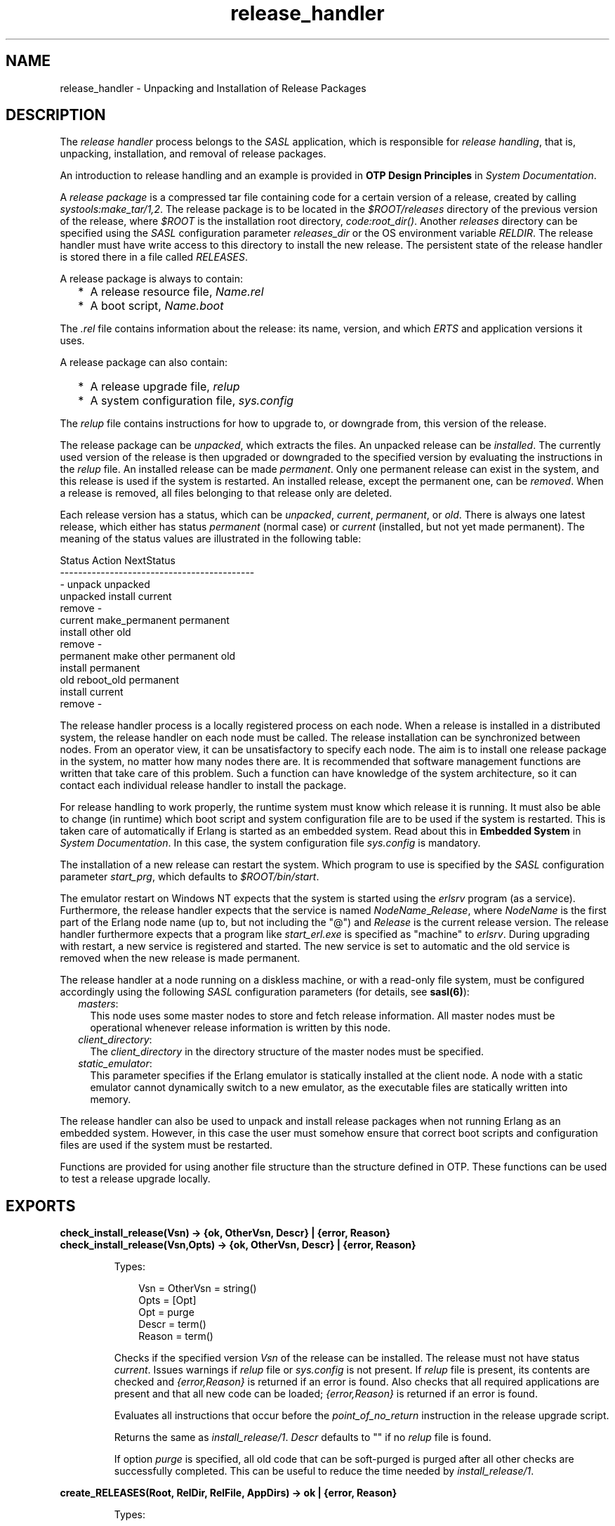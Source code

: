 .TH release_handler 3 "sasl 2.7" "Ericsson AB" "Erlang Module Definition"
.SH NAME
release_handler \- Unpacking and Installation of Release Packages
.SH DESCRIPTION
.LP
The \fIrelease handler\fR\& process belongs to the \fISASL\fR\& application, which is responsible for \fIrelease handling\fR\&, that is, unpacking, installation, and removal of release packages\&.
.LP
An introduction to release handling and an example is provided in \fBOTP Design Principles\fR\& in \fISystem Documentation\fR\&\&.
.LP
A \fIrelease package\fR\& is a compressed tar file containing code for a certain version of a release, created by calling \fB\fIsystools:make_tar/1,2\fR\&\fR\&\&. The release package is to be located in the \fI$ROOT/releases\fR\& directory of the previous version of the release, where \fI$ROOT\fR\& is the installation root directory, \fB\fIcode:root_dir()\fR\&\fR\&\&. Another \fIreleases\fR\& directory can be specified using the \fISASL\fR\& configuration parameter \fIreleases_dir\fR\& or the OS environment variable \fIRELDIR\fR\&\&. The release handler must have write access to this directory to install the new release\&. The persistent state of the release handler is stored there in a file called \fIRELEASES\fR\&\&.
.LP
A release package is always to contain:
.RS 2
.TP 2
*
A release resource file, \fIName\&.rel\fR\&
.LP
.TP 2
*
A boot script, \fIName\&.boot\fR\&
.LP
.RE

.LP
The \fI\&.rel\fR\& file contains information about the release: its name, version, and which \fIERTS\fR\& and application versions it uses\&.
.LP
A release package can also contain:
.RS 2
.TP 2
*
A release upgrade file, \fIrelup\fR\&
.LP
.TP 2
*
A system configuration file, \fIsys\&.config\fR\&
.LP
.RE

.LP
The \fIrelup\fR\& file contains instructions for how to upgrade to, or downgrade from, this version of the release\&.
.LP
The release package can be \fIunpacked\fR\&, which extracts the files\&. An unpacked release can be \fIinstalled\fR\&\&. The currently used version of the release is then upgraded or downgraded to the specified version by evaluating the instructions in the \fIrelup\fR\& file\&. An installed release can be made \fIpermanent\fR\&\&. Only one permanent release can exist in the system, and this release is used if the system is restarted\&. An installed release, except the permanent one, can be \fIremoved\fR\&\&. When a release is removed, all files belonging to that release only are deleted\&.
.LP
Each release version has a status, which can be \fIunpacked\fR\&, \fIcurrent\fR\&, \fIpermanent\fR\&, or \fIold\fR\&\&. There is always one latest release, which either has status \fIpermanent\fR\& (normal case) or \fIcurrent\fR\& (installed, but not yet made permanent)\&. The meaning of the status values are illustrated in the following table:
.LP
.nf

        Status     Action                NextStatus
        -------------------------------------------
        -          unpack                unpacked
        unpacked   install               current
                   remove                -
        current    make_permanent        permanent
                   install other         old
                   remove                -
        permanent  make other permanent  old
                   install               permanent
        old        reboot_old            permanent
                   install               current
                   remove                -
.fi
.LP
The release handler process is a locally registered process on each node\&. When a release is installed in a distributed system, the release handler on each node must be called\&. The release installation can be synchronized between nodes\&. From an operator view, it can be unsatisfactory to specify each node\&. The aim is to install one release package in the system, no matter how many nodes there are\&. It is recommended that software management functions are written that take care of this problem\&. Such a function can have knowledge of the system architecture, so it can contact each individual release handler to install the package\&.
.LP
For release handling to work properly, the runtime system must know which release it is running\&. It must also be able to change (in runtime) which boot script and system configuration file are to be used if the system is restarted\&. This is taken care of automatically if Erlang is started as an embedded system\&. Read about this in \fBEmbedded System\fR\& in \fISystem Documentation\fR\&\&. In this case, the system configuration file \fIsys\&.config\fR\& is mandatory\&.
.LP
The installation of a new release can restart the system\&. Which program to use is specified by the \fISASL\fR\& configuration parameter \fIstart_prg\fR\&, which defaults to \fI$ROOT/bin/start\fR\&\&.
.LP
The emulator restart on Windows NT expects that the system is started using the \fIerlsrv\fR\& program (as a service)\&. Furthermore, the release handler expects that the service is named \fINodeName\fR\&_\fIRelease\fR\&, where \fINodeName\fR\& is the first part of the Erlang node name (up to, but not including the "@") and \fIRelease\fR\& is the current release version\&. The release handler furthermore expects that a program like \fIstart_erl\&.exe\fR\& is specified as "machine" to \fIerlsrv\fR\&\&. During upgrading with restart, a new service is registered and started\&. The new service is set to automatic and the old service is removed when the new release is made permanent\&.
.LP
The release handler at a node running on a diskless machine, or with a read-only file system, must be configured accordingly using the following \fISASL\fR\& configuration parameters (for details, see \fBsasl(6)\fR\&):
.RS 2
.TP 2
.B
\fImasters\fR\&:
This node uses some master nodes to store and fetch release information\&. All master nodes must be operational whenever release information is written by this node\&.
.TP 2
.B
\fIclient_directory\fR\&:
The \fIclient_directory\fR\& in the directory structure of the master nodes must be specified\&.
.TP 2
.B
\fIstatic_emulator\fR\&:
This parameter specifies if the Erlang emulator is statically installed at the client node\&. A node with a static emulator cannot dynamically switch to a new emulator, as the executable files are statically written into memory\&.
.RE
.LP
The release handler can also be used to unpack and install release packages when not running Erlang as an embedded system\&. However, in this case the user must somehow ensure that correct boot scripts and configuration files are used if the system must be restarted\&.
.LP
Functions are provided for using another file structure than the structure defined in OTP\&. These functions can be used to test a release upgrade locally\&.
.SH EXPORTS
.LP
.B
check_install_release(Vsn) -> {ok, OtherVsn, Descr} | {error, Reason}
.br
.B
check_install_release(Vsn,Opts) -> {ok, OtherVsn, Descr} | {error, Reason}
.br
.RS
.LP
Types:

.RS 3
Vsn = OtherVsn = string()
.br
Opts = [Opt]
.br
Opt = purge
.br
Descr = term()
.br
Reason = term()
.br
.RE
.RE
.RS
.LP
Checks if the specified version \fIVsn\fR\& of the release can be installed\&. The release must not have status \fIcurrent\fR\&\&. Issues warnings if \fIrelup\fR\& file or \fIsys\&.config\fR\& is not present\&. If \fIrelup\fR\& file is present, its contents are checked and \fI{error,Reason}\fR\& is returned if an error is found\&. Also checks that all required applications are present and that all new code can be loaded; \fI{error,Reason}\fR\& is returned if an error is found\&.
.LP
Evaluates all instructions that occur before the \fIpoint_of_no_return\fR\& instruction in the release upgrade script\&.
.LP
Returns the same as \fB\fIinstall_release/1\fR\&\fR\&\&. \fIDescr\fR\& defaults to "" if no \fIrelup\fR\& file is found\&.
.LP
If option \fIpurge\fR\& is specified, all old code that can be soft-purged is purged after all other checks are successfully completed\&. This can be useful to reduce the time needed by \fB\fIinstall_release/1\fR\&\fR\&\&.
.RE
.LP
.B
create_RELEASES(Root, RelDir, RelFile, AppDirs) -> ok | {error, Reason}
.br
.RS
.LP
Types:

.RS 3
Root = RelDir = RelFile = string()
.br
AppDirs = [{App, Vsn, Dir}]
.br
 App = atom()
.br
 Vsn = Dir = string()
.br
Reason = term()
.br
.RE
.RE
.RS
.LP
Creates an initial \fIRELEASES\fR\& file to be used by the release handler\&. This file must exist to install new releases\&.
.LP
\fIRoot\fR\& is the root of the installation (\fI$ROOT\fR\&) as described earlier\&. \fIRelDir\fR\& is the directory where the \fIRELEASES\fR\& file is to be created (normally \fI$ROOT/releases\fR\&)\&. \fIRelFile\fR\& is the name of the \fI\&.rel\fR\& file that describes the initial release, including the extension \fI\&.rel\fR\&\&.
.LP
\fIAppDirs\fR\& can be used to specify from where the modules for the specified applications are to be loaded\&. \fIApp\fR\& is the name of an application, \fIVsn\fR\& is the version, and \fIDir\fR\& is the name of the directory where \fIApp-Vsn\fR\& is located\&. The corresponding modules are to be located under \fIDir/App-Vsn/ebin\fR\&\&. The directories for applications not specified in \fIAppDirs\fR\& are assumed to be located in \fI$ROOT/lib\fR\&\&.
.RE
.LP
.B
install_file(Vsn, File) -> ok | {error, Reason}
.br
.RS
.LP
Types:

.RS 3
Vsn = File = string()
.br
Reason = term()
.br
.RE
.RE
.RS
.LP
Installs a release-dependent file in the release structure\&. The release-dependent file must be in the release structure when a new release is installed: \fIstart\&.boot\fR\&, \fIrelup\fR\&, and \fIsys\&.config\fR\&\&.
.LP
The function can be called, for example, when these files are generated at the target\&. The function is to be called after \fB\fIset_unpacked/2\fR\&\fR\& has been called\&.
.RE
.LP
.B
install_release(Vsn) -> {ok, OtherVsn, Descr} | {error, Reason}
.br
.B
install_release(Vsn, [Opt]) -> {ok, OtherVsn, Descr} | {continue_after_restart, OtherVsn, Descr} | {error, Reason}
.br
.RS
.LP
Types:

.RS 3
Vsn = OtherVsn = string()
.br
Opt = {error_action, Action} | {code_change_timeout, Timeout}
.br
 | {suspend_timeout, Timeout} | {update_paths, Bool}
.br
 Action = restart | reboot
.br
 Timeout = default | infinity | pos_integer()
.br
 Bool = boolean()
.br
Descr = term()
.br
Reason = {illegal_option, Opt} | {already_installed, Vsn} | {change_appl_data, term()} | {missing_base_app, OtherVsn, App} | {could_not_create_hybrid_boot, term()} | term()
.br
App = atom()
.br
.RE
.RE
.RS
.LP
Installs the specified version \fIVsn\fR\& of the release\&. Looks first for a \fIrelup\fR\& file for \fIVsn\fR\& and a script \fI{UpFromVsn,Descr1,Instructions1}\fR\& in this file for upgrading from the current version\&. If not found, the function looks for a \fIrelup\fR\& file for the current version and a script \fI{Vsn,Descr2,Instructions2}\fR\& in this file for downgrading to \fIVsn\fR\&\&.
.LP
If a script is found, the first thing that happens is that the application specifications are updated according to the \fI\&.app\fR\& files and \fIsys\&.config\fR\& belonging to the release version \fIVsn\fR\&\&.
.LP
After the application specifications have been updated, the instructions in the script are evaluated and the function returns \fI{ok,OtherVsn,Descr}\fR\& if successful\&. \fIOtherVsn\fR\& and \fIDescr\fR\& are the version (\fIUpFromVsn\fR\& or \fIVsn\fR\&) and description (\fIDescr1\fR\& or \fIDescr2\fR\&) as specified in the script\&.
.LP
If \fI{continue_after_restart,OtherVsn,Descr}\fR\& is returned, the emulator is restarted before the upgrade instructions are executed\&. This occurs if the emulator or any of the applications \fIKernel\fR\&, \fISTDLIB\fR\&, or \fISASL\fR\& are updated\&. The new emulator version and these core applications execute after the restart\&. For all other applications the old versions are started and the upgrade is performed as normal by executing the upgrade instructions\&.
.LP
If a recoverable error occurs, the function returns \fI{error,Reason}\fR\& and the original application specifications are restored\&. If a non-recoverable error occurs, the system is restarted\&.
.LP
\fIOptions\fR\&:
.RS 2
.TP 2
.B
\fIerror_action\fR\&:
Defines if the node is to be restarted (\fB\fIinit:restart()\fR\&\fR\&) or rebooted (\fB\fIinit:reboot()\fR\&\fR\&) if there is an error during the installation\&. Default is \fIrestart\fR\&\&.
.TP 2
.B
\fIcode_change_timeout\fR\&:
Defines the time-out for all calls to \fB\fIstdlib:sys:change_code\fR\&\fR\&\&. If no value is specified or \fIdefault\fR\& is specified, the default value defined in \fIsys\fR\& is used\&.
.TP 2
.B
\fIsuspend_timeout\fR\&:
Defines the time-out for all calls to \fB\fIstdlib:sys:suspend\fR\&\fR\&\&. If no value is specified, the values defined by the \fITimeout\fR\& parameter of the \fIupgrade\fR\& or \fIsuspend\fR\& instructions are used\&. If \fIdefault\fR\& is specified, the default value defined in \fIsys\fR\& is used\&.
.TP 2
.B
\fI{update_paths,Bool}\fR\&:
Indicates if all application code paths are to be updated (\fIBool==true\fR\&) or if only code paths for modified applications are to be updated (\fIBool==false\fR\&, default)\&. This option has only effect for other application directories than the default \fI$ROOT/lib/App-Vsn\fR\&, that is, application directories specified in argument \fIAppDirs\fR\& in a call to \fB\fIcreate_RELEASES/4\fR\&\fR\& or \fB\fIset_unpacked/2\fR\&\fR\&\&.
.RS 2
.LP
\fIExample:\fR\&
.RE
.RS 2
.LP
In the current version \fICurVsn\fR\& of a release, the application directory of \fImyapp\fR\& is \fI$ROOT/lib/myapp-1\&.0\fR\&\&. A new version \fINewVsn\fR\& is unpacked outside the release handler and the release handler is informed about this with a call as follows:
.RE
.LP
.nf

release_handler:set_unpacked(RelFile, [{myapp,"1.0","/home/user"},...]).
=> {ok,NewVsn}
.fi
.RS 2
.LP
If \fINewVsn\fR\& is installed with option \fI{update_paths,true}\fR\&, then \fB\fIkernel:code:lib_dir(myapp)\fR\&\fR\& returns \fI/home/user/myapp-1\&.0\fR\&\&.
.RE
.RE
.LP

.RS -4
.B
Note:
.RE
Installing a new release can be time consuming if there are many processes in the system\&. The reason is that each process must be checked for references to old code before a module can be purged\&. This check can lead to garbage collections and copying of data\&.
.LP
To speed up the execution of \fB\fIinstall_release\fR\&\fR\&, first call \fB\fIcheck_install_release\fR\&\fR\&, using option \fIpurge\fR\&\&. This does the same check for old code\&. Then purges all modules that can be soft-purged\&. The purged modules do then no longer have any old code, and \fB\fIinstall_release\fR\&\fR\& does not need to do the checks\&.
.LP
This does not reduce the overall time for the upgrade, but it allows checks and purge to be executed in the background before the real upgrade is started\&.

.LP

.RS -4
.B
Note:
.RE
When upgrading the emulator from a version older than OTP R15, an attempt is made to load new application beam code into the old emulator\&. Sometimes the new beam format cannot be read by the old emulator, so the code loading fails and the complete upgrade is terminated\&. To overcome this problem, the new application code is to be compiled with the old emulator\&. For more information about emulator upgrade from pre OTP R15 versions, see \fBDesign Principles\fR\& in \fISystem Documentation\fR\&\&.

.RE
.LP
.B
make_permanent(Vsn) -> ok | {error, Reason}
.br
.RS
.LP
Types:

.RS 3
Vsn = string()
.br
Reason = {bad_status, Status} | term()
.br
.RE
.RE
.RS
.LP
Makes the specified release version \fIVsn\fR\& permanent\&.
.RE
.LP
.B
remove_release(Vsn) -> ok | {error, Reason}
.br
.RS
.LP
Types:

.RS 3
Vsn = string()
.br
Reason = {permanent, Vsn} | client_node | term()
.br
.RE
.RE
.RS
.LP
Removes a release and its files from the system\&. The release must not be the permanent release\&. Removes only the files and directories not in use by another release\&.
.RE
.LP
.B
reboot_old_release(Vsn) -> ok | {error, Reason}
.br
.RS
.LP
Types:

.RS 3
Vsn = string()
.br
Reason = {bad_status, Status} | term()
.br
.RE
.RE
.RS
.LP
Reboots the system by making the old release permanent, and calls \fB\fIinit:reboot()\fR\&\fR\& directly\&. The release must have status \fIold\fR\&\&.
.RE
.LP
.B
set_removed(Vsn) -> ok | {error, Reason}
.br
.RS
.LP
Types:

.RS 3
Vsn = string()
.br
Reason = {permanent, Vsn} | term()
.br
.RE
.RE
.RS
.LP
Makes it possible to handle removal of releases outside the release handler\&. Tells the release handler that the release is removed from the system\&. This function does not delete any files\&.
.RE
.LP
.B
set_unpacked(RelFile, AppDirs) -> {ok, Vsn} | {error, Reason}
.br
.RS
.LP
Types:

.RS 3
RelFile = string()
.br
AppDirs = [{App, Vsn, Dir}]
.br
 App = atom()
.br
 Vsn = Dir = string()
.br
Reason = term()
.br
.RE
.RE
.RS
.LP
Makes it possible to handle unpacking of releases outside the release handler\&. Tells the release handler that the release is unpacked\&. \fIVsn\fR\& is extracted from the release resource file \fIRelFile\fR\&\&.
.LP
\fIAppDirs\fR\& can be used to specify from where the modules for the specified applications are to be loaded\&. \fIApp\fR\& is the name of an application, \fIVsn\fR\& is the version, and \fIDir\fR\& is the name of the directory where \fIApp-Vsn\fR\& is located\&. The corresponding modules are to be located under \fIDir/App-Vsn/ebin\fR\&\&. The directories for applications not specified in \fIAppDirs\fR\& are assumed to be located in \fI$ROOT/lib\fR\&\&.
.RE
.LP
.B
unpack_release(Name) -> {ok, Vsn} | {error, Reason}
.br
.RS
.LP
Types:

.RS 3
Name = Vsn = string()
.br
Reason = client_node | term()
.br
.RE
.RE
.RS
.LP
Unpacks a release package \fIName\&.tar\&.gz\fR\& located in the \fIreleases\fR\& directory\&.
.LP
Performs some checks on the package, for example, checks that all mandatory files are present, and extracts its contents\&.
.RE
.LP
.B
which_releases() -> [{Name, Vsn, Apps, Status}]
.br
.RS
.LP
Types:

.RS 3
Name = Vsn = string()
.br
Apps = ["App-Vsn"]
.br
Status = unpacked | current | permanent | old
.br
.RE
.RE
.RS
.LP
Returns all releases known to the release handler\&.
.RE
.LP
.B
which_releases(Status) -> [{Name, Vsn, Apps, Status}]
.br
.RS
.LP
Types:

.RS 3
Name = Vsn = string()
.br
Apps = ["App-Vsn"]
.br
Status = unpacked | current | permanent | old
.br
.RE
.RE
.RS
.LP
Returns all releases, known to the release handler, of a specific status\&.
.RE
.SH "APPLICATION UPGRADE/DOWNGRADE"

.LP
The following functions can be used to test upgrade and downgrade of single applications (instead of upgrading/downgrading an entire release)\&. A script corresponding to the instructions in the \fIrelup\fR\& file is created on-the-fly, based on the \fI\&.appup\fR\& file for the application, and evaluated exactly in the same way as \fIrelease_handler\fR\& does\&.
.LP

.RS -4
.B
Warning:
.RE
These functions are primarily intended for simplified testing of \fI\&.appup\fR\& files\&. They are not run within the context of the \fIrelease_handler\fR\& process\&. They must therefore \fInot\fR\& be used together with calls to \fB\fIinstall_release/1,2\fR\&\fR\&, as this causes the \fIrelease_handler\fR\& to end up in an inconsistent state\&.
.LP
No persistent information is updated, so these functions can be used on any Erlang node, embedded or not\&. Also, using these functions does not affect which code is loaded if there is a reboot\&.
.LP
If the upgrade or downgrade fails, the application can end up in an inconsistent state\&.

.SH EXPORTS
.LP
.B
upgrade_app(App, Dir) -> {ok, Unpurged} | restart_emulator | {error, Reason}
.br
.RS
.LP
Types:

.RS 3
App = atom()
.br
Dir = string()
.br
Unpurged = [Module]
.br
 Module = atom()
.br
Reason = term()
.br
.RE
.RE
.RS
.LP
Upgrades an application \fIApp\fR\& from the current version to a new version located in \fIDir\fR\& according to the \fI\&.appup\fR\& file\&.
.LP
\fIApp\fR\& is the name of the application, which must be started\&. \fIDir\fR\& is the new library directory of \fIApp\fR\&\&. The corresponding modules as well as the \fI\&.app\fR\& and \fI\&.appup\fR\& files are to be located under \fIDir/ebin\fR\&\&.
.LP
The function looks in the \fI\&.appup\fR\& file and tries to find an upgrade script from the current version of the application using \fB\fIupgrade_script/2\fR\&\fR\&\&. This script is evaluated using \fB\fIeval_appup_script/4\fR\&\fR\&, exactly in the same way as \fB\fIinstall_release/1,2\fR\&\fR\& does\&.
.LP
Returns one of the following:
.RS 2
.TP 2
*
\fI{ok, Unpurged}\fR\& if evaluating the script is successful, where \fIUnpurged\fR\& is a list of unpurged modules
.LP
.TP 2
*
\fIrestart_emulator\fR\& if this instruction is encountered in the script
.LP
.TP 2
*
\fI{error, Reason}\fR\& if an error occurred when finding or evaluating the script
.LP
.RE

.LP
If the \fIrestart_new_emulator\fR\& instruction is found in the script, \fB\fIupgrade_app/2\fR\&\fR\& returns \fI{error,restart_new_emulator}\fR\&\&. This because \fIrestart_new_emulator\fR\& requires a new version of the emulator to be started before the rest of the upgrade instructions can be executed, and this can only be done by \fB\fIinstall_release/1,2\fR\&\fR\&\&.
.RE
.LP
.B
downgrade_app(App, Dir) ->
.br
.B
downgrade_app(App, OldVsn, Dir) -> {ok, Unpurged} | restart_emulator | {error, Reason}
.br
.RS
.LP
Types:

.RS 3
App = atom()
.br
Dir = OldVsn = string()
.br
Unpurged = [Module]
.br
 Module = atom()
.br
Reason = term()
.br
.RE
.RE
.RS
.LP
Downgrades an application \fIApp\fR\& from the current version to a previous version \fIOldVsn\fR\& located in \fIDir\fR\& according to the \fI\&.appup\fR\& file\&.
.LP
\fIApp\fR\& is the name of the application, which must be started\&. \fIOldVsn\fR\& is the previous application version and can be omitted if \fIDir\fR\& is of the format \fI"App-OldVsn"\fR\&\&. \fIDir\fR\& is the library directory of the previous version of \fIApp\fR\&\&. The corresponding modules and the old \fI\&.app\fR\& file are to be located under \fIDir/ebin\fR\&\&. The \fI\&.appup\fR\& file is to be located in the \fIebin\fR\& directory of the \fIcurrent\fR\& library directory of the application (\fB\fIcode:lib_dir(App)\fR\&\fR\&)\&.
.LP
The function looks in the \fI\&.appup\fR\& file and tries to find a downgrade script to the previous version of the application using \fB\fIdowngrade_script/3\fR\&\fR\&\&. This script is evaluated using \fB\fIeval_appup_script/4\fR\&\fR\&, exactly in the same way as \fB\fIinstall_release/1,2\fR\&\fR\& does\&.
.LP
Returns one of the following:
.RS 2
.TP 2
*
\fI{ok, Unpurged}\fR\& if evaluating the script is successful, where \fIUnpurged\fR\& is a list of unpurged modules
.LP
.TP 2
*
\fIrestart_emulator\fR\& if this instruction is encountered in the script
.LP
.TP 2
*
\fI{error, Reason}\fR\& if an error occurred when finding or evaluating the script
.LP
.RE

.RE
.LP
.B
upgrade_script(App, Dir) -> {ok, NewVsn, Script}
.br
.RS
.LP
Types:

.RS 3
App = atom()
.br
Dir = string()
.br
NewVsn = string()
.br
Script = Instructions
.br
.RE
.RE
.RS
.LP
Tries to find an application upgrade script for \fIApp\fR\& from the current version to a new version located in \fIDir\fR\&\&.
.LP
The upgrade script can then be evaluated using \fB\fIeval_appup_script/4\fR\&\fR\&\&. It is recommended to use \fB\fIupgrade_app/2\fR\&\fR\& instead, but this function (\fIupgrade_script\fR\&) is useful to inspect the contents of the script\&.
.LP
\fIApp\fR\& is the name of the application, which must be started\&. \fIDir\fR\& is the new library directory of \fIApp\fR\&\&. The corresponding modules as well as the \fI\&.app\fR\& and \fI\&.appup\fR\& files are to be located under \fIDir/ebin\fR\&\&.
.LP
The function looks in the \fI\&.appup\fR\& file and tries to find an upgrade script from the current application version\&. High-level instructions are translated to low-level instructions\&. The instructions are sorted in the same manner as when generating a \fIrelup\fR\& file\&.
.LP
Returns \fI{ok, NewVsn, Script}\fR\& if successful, where \fINewVsn\fR\& is the new application version\&. For details about \fIScript\fR\&, see \fB\fIappup(4)\fR\&\fR\&\&.
.LP
Failure: If a script cannot be found, the function fails with an appropriate error reason\&.
.RE
.LP
.B
downgrade_script(App, OldVsn, Dir) -> {ok, Script}
.br
.RS
.LP
Types:

.RS 3
App = atom()
.br
OldVsn = Dir = string()
.br
Script = Instructions
.br
.RE
.RE
.RS
.LP
Tries to find an application downgrade script for \fIApp\fR\& from the current version to a previous version \fIOldVsn\fR\& located in \fIDir\fR\&\&.
.LP
The downgrade script can then be evaluated using \fB\fIeval_appup_script/4\fR\&\fR\&\&. It is recommended to use \fB\fIdowngrade_app/2,3\fR\&\fR\& instead, but this function (\fIdowngrade_script\fR\&) is useful to inspect the contents of the script\&.
.LP
\fIApp\fR\& is the name of the application, which must be started\&. \fIDir\fR\& is the previous library directory of \fIApp\fR\&\&. The corresponding modules and the old \fI\&.app\fR\& file are to be located under \fIDir/ebin\fR\&\&. The \fI\&.appup\fR\& file is to be located in the \fIebin\fR\& directory of the \fIcurrent\fR\& library directory of the application (\fB\fIcode:lib_dir(App)\fR\&)\fR\&\&.
.LP
The function looks in the \fI\&.appup\fR\& file and tries to find a downgrade script from the current application version\&. High-level instructions are translated to low-level instructions\&. The instructions are sorted in the same manner as when generating a \fIrelup\fR\& file\&.
.LP
Returns \fI{ok, Script}\fR\& if successful\&. For details about \fIScript\fR\&, see \fB\fIappup(4)\fR\&\fR\&\&.
.LP
Failure: If a script cannot be found, the function fails with an appropriate error reason\&.
.RE
.LP
.B
eval_appup_script(App, ToVsn, ToDir, Script) -> {ok, Unpurged} | restart_emulator | {error, Reason}
.br
.RS
.LP
Types:

.RS 3
App = atom()
.br
ToVsn = ToDir = string()
.br
Script
.br
.RS 2
See \fB\fIupgrade_script/2\fR\&\fR\&, \fB\fIdowngrade_script/3\fR\&\fR\&
.RE
Unpurged = [Module]
.br
 Module = atom()
.br
Reason = term()
.br
.RE
.RE
.RS
.LP
Evaluates an application upgrade or downgrade script \fIScript\fR\&, the result from calling \fB\fIupgrade_script/2\fR\&\fR\& or \fB\fIdowngrade_script/3\fR\&\fR\&, exactly in the same way as \fB\fIinstall_release/1,2\fR\&\fR\& does\&.
.LP
\fIApp\fR\& is the name of the application, which must be started\&. \fIToVsn\fR\& is the version to be upgraded/downgraded to, and \fIToDir\fR\& is the library directory of this version\&. The corresponding modules as well as the \fI\&.app\fR\& and \fI\&.appup\fR\& files are to be located under \fIDir/ebin\fR\&\&.
.LP
Returns one of the following:
.RS 2
.TP 2
*
\fI{ok, Unpurged}\fR\& if evaluating the script is successful, where \fIUnpurged\fR\& is a list of unpurged modules
.LP
.TP 2
*
\fIrestart_emulator\fR\& if this instruction is encountered in the script
.LP
.TP 2
*
\fI{error, Reason}\fR\& if an error occurred when finding or evaluating the script
.LP
.RE

.LP
If the \fIrestart_new_emulator\fR\& instruction is found in the script, \fB\fIeval_appup_script/4\fR\&\fR\& returns \fI{error,restart_new_emulator}\fR\&\&. This because \fIrestart_new_emulator\fR\& requires a new version of the emulator to be started before the rest of the upgrade instructions can be executed, and this can only be done by \fB\fIinstall_release/1,2\fR\&\fR\&\&.
.RE
.SH "TYPICAL ERROR REASONS"

.RS 2
.TP 2
.B
\fI{bad_masters, Masters}\fR\&:
The master nodes \fIMasters\fR\& are not alive\&.
.TP 2
.B
\fI{bad_rel_file, File}\fR\&:
Specified \fI\&.rel\fR\& file \fIFile\fR\& cannot be read or does not contain a single term\&.
.TP 2
.B
\fI{bad_rel_data, Data}\fR\&:
Specified \fI\&.rel\fR\& file does not contain a recognized release specification, but another term \fIData\fR\&\&.
.TP 2
.B
\fI{bad_relup_file, File}\fR\&:
Specified \fIrelup\fR\& file \fIRelup\fR\& contains bad data\&.
.TP 2
.B
\fI{cannot_extract_file, Name, Reason}\fR\&:
Problems when extracting from a tar file, \fB\fIerl_tar:extract/2\fR\&\fR\& returned \fI{error, {Name, Reason}}\fR\&\&.
.TP 2
.B
\fI{existing_release, Vsn}\fR\&:
Specified release version \fIVsn\fR\& is already in use\&.
.TP 2
.B
\fI{Master, Reason, When}\fR\&:
Some operation, indicated by the term \fIWhen\fR\&, failed on the master node \fIMaster\fR\& with the specified error reason \fIReason\fR\&\&.
.TP 2
.B
\fI{no_matching_relup, Vsn, CurrentVsn}\fR\&:
Cannot find a script for upgrading/downgrading between \fICurrentVsn\fR\& and \fIVsn\fR\&\&.
.TP 2
.B
\fI{no_such_directory, Path}\fR\&:
The directory \fIPath\fR\&does not exist\&.
.TP 2
.B
\fI{no_such_file, Path}\fR\&:
The path \fIPath\fR\& (file or directory) does not exist\&.
.TP 2
.B
\fI{no_such_file, {Master, Path}}\fR\&:
The path \fIPath\fR\& (file or directory) does not exist at the master node \fIMaster\fR\&\&.
.TP 2
.B
\fI{no_such_release, Vsn}\fR\&:
The specified release version \fIVsn\fR\& does not exist\&.
.TP 2
.B
\fI{not_a_directory, Path}\fR\&:
\fIPath\fR\& exists but is not a directory\&.
.TP 2
.B
\fI{Posix, File}\fR\&:
Some file operation failed for \fIFile\fR\&\&. \fIPosix\fR\& is an atom named from the Posix error codes, such as \fIenoent\fR\&, \fIeacces\fR\&, or \fIeisdir\fR\&\&. See \fB\fIfile(3)\fR\&\fR\& in \fIKernel\fR\&\&.
.TP 2
.B
\fIPosix\fR\&:
Some file operation failed, as for the previous item in the list\&.
.RE
.SH "SEE ALSO"

.LP
\fBOTP Design Principles\fR\&, \fB\fIconfig(4)\fR\&\fR\&, \fB\fIrel(4)\fR\&\fR\&, \fB\fIrelup(4)\fR\&\fR\&, \fB\fIscript(4)\fR\&\fR\&, \fB\fIsys(3)\fR\&\fR\&, \fB\fIsystools(3)\fR\&\fR\&